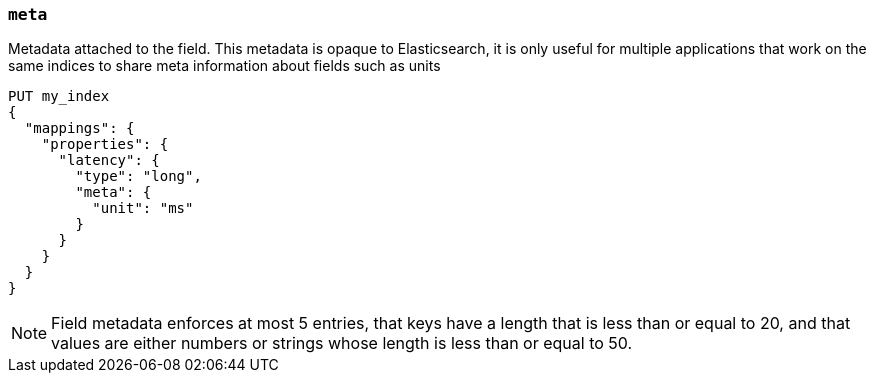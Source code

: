 [[mapping-field-meta]]
=== `meta`

Metadata attached to the field. This metadata is opaque to Elasticsearch, it is
only useful for multiple applications that work on the same indices to share
meta information about fields such as units

[source,console]
------------
PUT my_index
{
  "mappings": {
    "properties": {
      "latency": {
        "type": "long",
        "meta": {
          "unit": "ms"
        }
      }
    }
  }
}
------------
// TEST

NOTE: Field metadata enforces at most 5 entries, that keys have a length that
is less than or equal to 20, and that values are either numbers or strings whose
length is less than or equal to 50.
